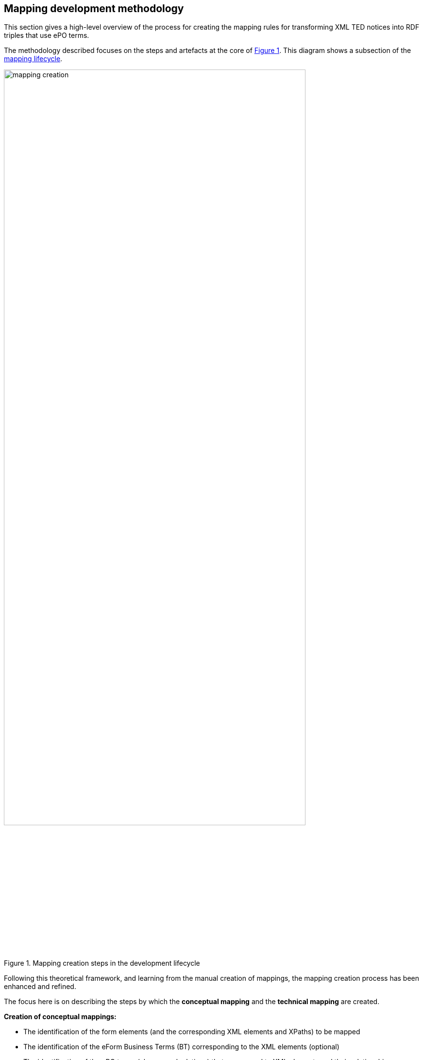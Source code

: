 [#_mapping_creation_method]
== Mapping development methodology

This section gives a high-level overview of the process for creating the mapping rules for transforming XML TED notices into RDF triples that use ePO terms.

The methodology described focuses on the steps and artefacts at the core of  <<mapping-creation>>. This diagram shows a subsection of the xref:mapping_suite/methodology.adoc#_mapping-lifecycle[mapping lifecycle].

[#mapping-creation]
.Mapping creation steps in the development lifecycle
[reftext="Figure {counter:figure}",align="center"]
image::mapping_creation.png[width=85%]

Following this theoretical framework, and learning from the manual creation of mappings, the mapping creation process has been enhanced and refined.

The focus here is on describing the steps by which the *conceptual mapping* and the *technical mapping* are created.

*Creation of conceptual mappings:*

* The identification of the form elements (and the corresponding XML elements and XPaths) to be mapped
* The identification of the eForm Business Terms (BT) corresponding to the XML elements (optional)
* The identification of the ePO terms (classes and relations) that correspond to XML elements and their relationships
* The identification of the value sets in XML
* The identification of the value sets in ePO, and in other vocabularies corresponding to XML controlled values used in the XML files
* Writing Turtle fragments that provide a template for the triples that should be generated, and which can be used in the RML mapping rules
* The identification and documentation of problems/issue/questions that are to be clarified with external experts

*Creation of technical mappings:*

* The identification of the sources that are necessary to execute a mapping
* The preparation of vocabulary files, and other “dictionaries” that are to be used as resources for the mapping
* The preparation of test data
* Writing YARRRML rules (optional)
* Writing RML rules (or convert YARRRML rules to RML) and test them
* Documenting problems and creating (Helpdesk)tasks to find solutions for them

*Testing the mapping in various ways* to discover potential problems and improvments:

* Running the mapping on all test notices files and analysing the output
* Generating the various validation outputs (SHACL shapes, SPARQL queries etc.), for all test data and analyse it
* Executing any other steps in the mapping development lifecycle to find potential issues and refine the mapping

Next, a more detailed description of steps is provided.

=== Steps involved in the conceptual mapping process

The conceptual mapping is the first artefact that must be created. It requires a thorough understanding of the content of a form (standard or eForm), and all the related concepts in the ePO ontology. It will most likely involve rounds of discussions with subject experts. Below, some of the sub-steps involved in developing the conceptual mapping are described.

==== Identification of the Form Elements (and the Corresponding XML Elements and XPaths) that are to be mapped

The identification of the the XML elements that contain information to be mapped to RDF requires that the following are examined:

* The “Standard Forms to eForms” mapping table that corresponds to the form that is to be mapped is used. This provides both the list of the form elements, and XPath expressions that can be used to retrieve the desired information:  XML elements, attributes, etc, from the XML data.

NOTE: XPaths can be straight forward or complex. Multiple XPaths are used to retrieve alternative values. These XPaths need to be tested to establish whether simpler, better and/or more appropriate ones can be written.

* The *TED_EXPORT.xsd* schema file, corresponding to the XML version to be mapped.

NOTE:  Special attention should be paid to the structure of the XML document (especially when we have repeating elements, or multiple levels of nesting, sometimes involving elements with very similar names)

* The *PDF form* being mapped, to make sure that all elements are considered vered and the correct semantic of the fields has been identified.

* Individual XML notices available in the test data set, as well as data extracted from these and compiled in tables to provide an overview of the different values  contained in test data  fields.

==== The Identification of eForm Business Terms (BT) corresponding to the XML elements (optional)
Although this is not necessary for the conversion of the Standard Form XML to RDF data, it is still useful, from a future-oriented perspective,  to identify the eForm Business Terms corresponding to each Standard Form element. This is relatively straight forward using the “Standard Forms to eForms” mapping table.

==== The Identification of ePO terms (classes and relations) that correspond to XML elements and their relationships
In this step, the relevant classes, class attributes, and relationships between the ePO classes used to represent the information contained in the XML elements is identified. This requires a deep understanding of the ePO model.

Identifying the relevant ePO terms may be complex, as there is a significant difference between the conceptualisations and abstractions made in the two models, and also in the names used for the same concept between models. Consultion with subject matter experts regarding the structure and content of the ePO model, is highly recommended.

Any problems or discrepancies discovered, that prevent the creation of a perfect (one-to-one) mapping, should be documented. This should be recorded both on the spreadsheet (e.g. by highlighting problematic cells in certain colours and/or adding comments to them), and by describing issues in a separate document that is reviewed and addressed by ePO experts.

==== The Identification of value sets in XML

To identify the value sets (i.e. the possible different values) that are used in the XML data, either as certain element names, or attribute values), the following are examined:

* The *TED_EXPORT.xsd* schema file, corresponding to the XML version being mapped,
* The values that appear in the sample XML notices.
* The *PDF form* that is being mapped, to establish whether the form specifies an obvious value set, e.g. by means of checkboxes or radio buttons.
* The authority tables used in the EPO available from the https://op.europa.eu/en/web/eu-vocabularies/authority-tables[EU Vocabularies]

==== The Identification of value sets in the ePO and other vocabularies corresponding to XML controlled values used in the XML files

In this step the identification of the different vocabularies referenced by ePO attributes and relationships involved in the mapping of a certain XML element is done. A familiarity with the vocabulary should be achieved. At a minimum, what namespace is used, what some of their values are, and how are they encoded should be understood (i.e. which properties they are using to encode labels, ids, etc).

==== Writing Turtle fragments that provide a template for the triples to be generated, that are used in the RML mapping rules

Below is an example of an input (XML notice's fragment), and it's transformation (RDF result) of an organisation definition.

===== XML fragment (source.xml)

----
<TED_EXPORT>
    <FORM_SECTION>
        <F03_2014 CATEGORY="ORIGINAL" FORM="F03" LG="PT">
            <CONTRACTING_BODY>
                <ADDRESS_CONTRACTING_BODY>
                    <OFFICIALNAME>Administração Regional de Saúde do Alentejo, I. P.</OFFICIALNAME>
                <ADDRESS_CONTRACTING_BODY>
            <CONTRACTING_BODY>
        <F03_2014 CATEGORY="ORIGINAL" FORM="F03" LG="PT">
    <FORM_SECTION>
<TED_EXPORT>

----
===== Expected RDF result (result.ttl)
----
@prefix org: <http://www.w3.org/ns/org#> .
@prefix epo: <http://data.europa.eu/a4g/ontology#> .

epo:Organization/2021-S-001-000163/ab152979-15bf-30c3-b6f3-e0c554cfa9d0
    a org:Organization;
    epo:hasName "Administração Regional de Saúde do Alentejo, I. P."@pt .

----
The corresponding RML rules to do such a transformation are in the section: <<_writing_rml_rules>>.

==== Identifying and documenting problems/issue/questions requiring consultation with external experts

The way RML rules are written (see <<_technical-mapping-modularisation-chapter,technical mapping chapter>>) is in a TripleMap.

Each one contains:

* "LogicalSource" that gives information about the *source* (XML file to transform)

* "referenceFormulation" which is the language used to parse the source.

An up to date version of RML Mapper that supports XPath 2.0/3.0 is used which supports the default namespaces.

=== The steps involved in the technical mapping process

This section describes what needs to be addressed in the technical mapping step of the mapping creation process.

==== The identification of the necessary sources for mapping execution

All necessary sources must be defined correctly in the YARRRML/RML files, and refer to files that already exist, or that will be available in the mapping package when running the mapping.

IMPORTANT: The path to the source files should be specified relative to the RML file(s) e.g., if the RML mapping files are in the transformation/mappings folder (as described above), then the sources they define should point to the `../../data/data.xml` file, respectively to the various `.json`, `.csv` and/or `.xml` files in the `./resources` folder

==== Preparation of vocabulary files, and other “dictionaries” used as resources for the mapping

====  Preparing test data

The xref:mapping_suite/preparing-test-data.adoc[representative sample data selection chapter] should be referred to.

==== #Writing YARRRML Rules (optional)#

During the initial phase of the mapping creation process, the writing of the mapping rules in https://rml.io/yarrrml/spec/[YARRRML] (a human-readable text-based representation for declarative generation rules), instead of RML took place, because it seemed simpler, and the end result was more human friendly. However, as we gained more experience and confidence in how the mappings should be defined, we realised that writing RML rules directly could be even more powerful, and we started to rewrite all our YARRRML mapping rules into RML. If this transition proves to be successful, and writing RML rules directly will be more convenient, our process will not require writing YARRRML rules in the future. This is the reason for why this step is optional. It could be useful for small test cases, quick demos, or showcases, and in cases when some people are more familiar with YARRRML than RML. If people decide to write YARRRML rules, the next step will become unnecessary, as the RML rules will be automatically generated from the YARRRML rules, using xref:mapping_suite/toolchain.adoc[dedicated tools] that were developed for this purpose.

Since this step is optional, we will not describe in detail the individual issues that need to be worked on, but they are in principle the same as the ones described in the next section.

[#_writing_rml_rules]
==== Writing RML rules
In the previous step the mapping rules were defined in YARRRML. This step consists of the simple action of executing xref:mapping_suite/toolchain.adoc[the tool that generates RML out of YARRRML].

Regardless of which file is chosen to be defined manually, YARRRML or RML, the goal of this step is to have an RML mapping file that should be able to convert an XML notice into a corresponding RDF graph.

*In the rest of this section the assumption is made that the RML rules are being written manually*, as this is the solution that offers the greatest potential benefit, and the approach that is likely to be pursued in the future.

The technical mappings are written in the https://rml.io/[RML mapping language]. The version of RML used is https://github.com/julianrojas87/rmlmapper-java[5.0.0-r362], which was recommended to us by Julian Rojas, its principal developer, in which the https://www.w3schools.com/xml/xpath_intro.asp[XPath] version https://www.w3.org/TR/xpath-31/[3.1] is supported.

===== prefix definition

To specify the technical mappings in RML, the definition of the prefixes that are used in the mapping file must be defined first. For example for the ePO ontology, the epo prefix name is defined as follows:

----
@prefix epo: <http://data.europa.eu/a4g/ontology#> .

----

The prefix names and their values, which are used in the RML file, should be ALL maintained in the https://github.com/OP-TED/ted-rdf-conversion-pipeline/blob/feature/TED-311/ted_sws/resources/prefixes/prefixes.json[`prefixes.json`] resource file. If the content of that file is maintained and kept up to date consistently, the entire prefix declaration section of the RML file could be automatically generated, and re-generated when necessary. (Note: Besides the individual prefixes, the array that is the assigned value to the `rml_rules` key should be viewed).

===== TriplesMap

After the definition of prefixes, the next step is to define the various TriplesMaps for the creation of class instances. For example, an organisation's technical mapping:

----
<#OrganisationMapping> a rr:TriplesMap ;
   rml:logicalSource
       [
           rml:source "source.xml" ;
           rml:referenceFormulation ql:XPath
           rml:iterator "/TED_EXPORT/FORM_SECTION/F03_2014/CONTRACTING_BODY/ADDRESS_CONTRACTING_BODY" ;

       ] ;
----

The TriplesMap of this organisation is called “OrganisationMapping”. This name is a unique reference used to generate the rdf dataset, and to refer to it in other mappings.

A TripleMap has:

1.  `rml:logicalSource` : containing the source (it can be the xml notice that is being  transformied, or a CSV/JSON file containing the controlled values)

2. `rml:referenceFormulation` : defining the parser for the file. In the case of the XML notices XPath is used, while for the CSV/JSON files it is `ql:CSV/ql:JsonPath`
3. `rml:iterator` : the path were the RML mapping starts iterating for this Organisation Mapping.

===== SubjectMap

The subjectMap describes how to generate a unique subject value of a TriplesMap (e.g. Organisation).

----
 rr:subjectMap
       [
           rr:template
               "http://data.europa.eu/a4g/resource/Organisation/{replace(replace(/TED_EXPORT/CODED_DATA_SECTION/NOTICE_DATA/NO_DOC_OJS, ' ', '-' ), '/' , '-')}/{substring-before(substring-after(unparsed-text('https://www.uuidtools.com/api/generate/v3/namespace/ns:url/name/' || count(preceding::*)+1),'[\"'),'\"]')}" ;
           rr:class org:Organization

       ] ;
----


The subject should be unique to each different organisation found in an XML notice. To do that, a concatenation of

1. a cleaned reference of the notice file
`replace(replace(/TED_EXPORT/CODED_DATA_SECTION/NOTICE_DATA/NO_DOC_OJS, ' ', '-' ), '/' , '-')`; and
2. a cleaned result of a `MD5` function which returns a UUID based on the position of the iterator that is unique to each organisation on the XML notice is used. This is done with `substring-before(substring-after(unparsed-text('https://www.uuidtools.com/api/generate/v3/namespace/ns:url/name/' || count(preceding::*)+1),'[\"'),'\"]')`;
3. the type of the mapping is defined by rr:class org:Organization

This solution also helps us to handle having nested tags, by giving each of them a different uuid via the result of the position XPath function.

===== predicateObjectMap

A nested set of predicates objects map to each predicate/object of the organisation instance.

----
rr:predicateObjectMap
   [
   rr:predicate epo:hasName ;
   rr:objectMap
           [
               rml:reference "OFFICIALNAME"
           ]
   ] ;
----

In this part of a TriplesMap we find two components:

1. A predicate `rr:predicate epo:hasName` ;
2. An objectMap, which can be either
.. a rml:reference which is the XPath (starting from the iterator) into the XML notice corresponding to the value of the predicate (OFFICIALNAME), or
.. a rml:template that contains a combination of string and XPath expression

===== Referenceingo other mappings

A referencing object map allows using the subjects of another Triplesmap as the objects generated by a predicate-object map.
There are two use cases for connecting two TriplesMaps using the `rr:parentTriplesMap` pattern

* A referencing object map is represented by a resource that has exactly one `rr:parentTriplesMap` property (without joint condition). Here is an example of connecting the Organisation to its ContactPoint

----
rr:predicateObjectMap
   [
       rr:predicate epo:hasDefaultContactPoint ;
       rr:objectMap
           [
               rr:parentTriplesMap <#ContactPoint>
           ] ;
   ] ;

----

* A referencing object map is represented by a resource that has many `rr:parentTriplesMap` properties (we use a `rr:joinCondition`). Below is an example of connecting an Address to its NUTS code:

----
rr:predicateObjectMap
   [
       rr:predicate locn:adminUnitL1 ;
       rr:objectMap
           [
               rr:parentTriplesMap <#nuts>;
               rr:joinCondition [
                   rr:child "*:NUTS/@CODE";
                   rr:parent "code.value";
               ];
           ] ;
   ] ;

----

A join condition is represented by a resource that has exactly one value for each of the following two properties:

* `rr:child`, whose value is known as the join condition's child reference (the path into the Address TriplesMap)
* `rr:parent`, whose value is known as the join condition's parent source (the path into the ContactPont TriplesMap))

=== Document technical and philosophical issues

While writing the mapping rules, make sure to document any issues that are not solvable, or that raise interesting questions.
//, in the https://docs.google.com/document/d/1nnvD6XXYPSDzv_VukDHswzYKd_-PDUMe7E-kUGHNcc8/edit?usp=sharing[Observations/Questions about mapping generation] Google doc.
If warranted, a Jira task should be also created to address the given issue.

Problems that were successfully resolved should be integrated into this guide as recommendations.  Deleting the issue from the “Problem description” document is NOT recommended, so that the different issues can be kept track of, and that thinking process that went into choosing the ultimate solution(s) is recorded.


